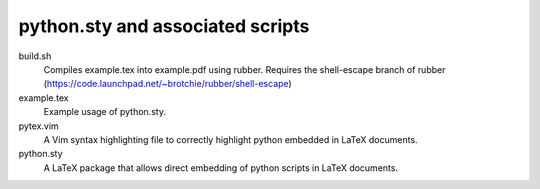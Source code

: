 python.sty and associated scripts
=================================

build.sh
    Compiles example.tex into example.pdf using rubber. Requires the
    shell-escape branch of rubber
    (https://code.launchpad.net/~brotchie/rubber/shell-escape)

example.tex
    Example usage of python.sty.

pytex.vim
    A Vim syntax highlighting file to correctly highlight python embedded in
    LaTeX documents.

python.sty
    A LaTeX package that allows direct embedding of python scripts in LaTeX
    documents.

